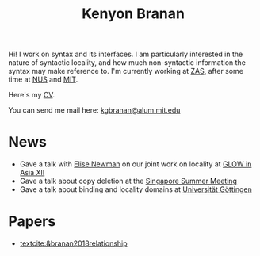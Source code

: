 #+title: Kenyon Branan
#+options: toc:nil org-html-postamble:nil timestamp:nil arch:headline author:nil
#+bibliography: self plain limit:t

Hi! I work on syntax and its interfaces. I am particularly interested in the nature of syntactic locality, and how much non-syntactic information the syntax may make reference to. I'm currently working at [[https://leibniz-zas.de][ZAS]], after some time at [[https://mitcho.com/lab/][NUS]] and [[https://linguistics.mit.edu][MIT]].

Here's my [[https://www.dropbox.com/s/hi2rotvgu0bo38c/cv_5.pdf?dl=0][CV]].

You can send me mail here: [[mailto:kgbranan@alum.mit.edu][kgbranan@alum.mit.edu]]

* News
- Gave a talk with [[https://esnewman.github.io/elisenewman/][Elise Newman]] on our joint work on locality at [[http://ling.cuhk.edu.hk/glowxiii/index.php][GLOW in Asia XII]]
- Gave a talk about copy deletion at the [[https://mitcho.com/singsummer2022/][Singapore Summer Meeting]]
- Gave a talk about binding and locality domains at [[https://uni-goettingen.de/en/oberseminar+english+linguistics/651849.html][Universität Göttingen]]

* Papers
- [[textcite:&branan2018relationship]]
